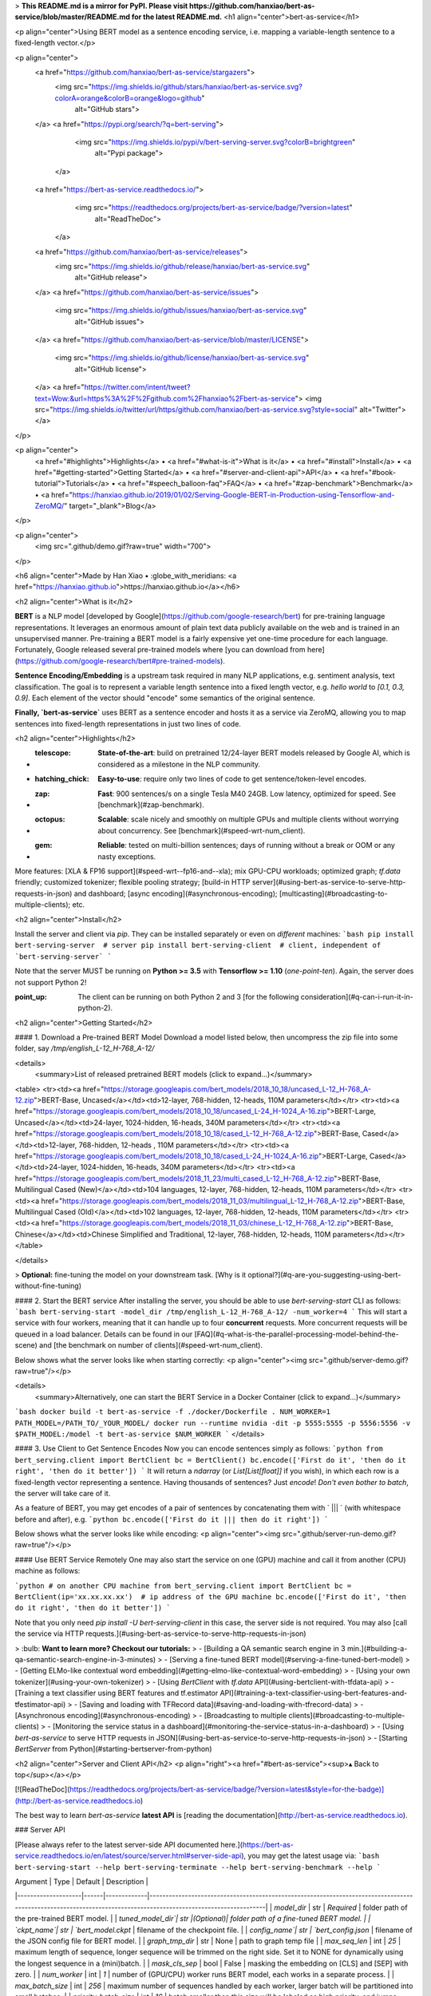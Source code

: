 > **This README.md is a mirror for PyPI. Please visit https://github.com/hanxiao/bert-as-service/blob/master/README.md for the latest README.md.**
<h1 align="center">bert-as-service</h1>

<p align="center">Using BERT model as a sentence encoding service, i.e. mapping a variable-length sentence to a fixed-length vector.</p>

<p align="center">
  <a href="https://github.com/hanxiao/bert-as-service/stargazers">
    <img src="https://img.shields.io/github/stars/hanxiao/bert-as-service.svg?colorA=orange&colorB=orange&logo=github"
         alt="GitHub stars">
  </a>
  <a href="https://pypi.org/search/?q=bert-serving">
      <img src="https://img.shields.io/pypi/v/bert-serving-server.svg?colorB=brightgreen"
           alt="Pypi package">
    </a>
  <a href="https://bert-as-service.readthedocs.io/">
      <img src="https://readthedocs.org/projects/bert-as-service/badge/?version=latest"
           alt="ReadTheDoc">
    </a>
  <a href="https://github.com/hanxiao/bert-as-service/releases">
      <img src="https://img.shields.io/github/release/hanxiao/bert-as-service.svg"
           alt="GitHub release">
  </a>
  <a href="https://github.com/hanxiao/bert-as-service/issues">
        <img src="https://img.shields.io/github/issues/hanxiao/bert-as-service.svg"
             alt="GitHub issues">
  </a>
  <a href="https://github.com/hanxiao/bert-as-service/blob/master/LICENSE">
        <img src="https://img.shields.io/github/license/hanxiao/bert-as-service.svg"
             alt="GitHub license">
  </a>
  <a href="https://twitter.com/intent/tweet?text=Wow:&url=https%3A%2F%2Fgithub.com%2Fhanxiao%2Fbert-as-service">
  <img src="https://img.shields.io/twitter/url/https/github.com/hanxiao/bert-as-service.svg?style=social" alt="Twitter">
  </a>      
</p>

<p align="center">
  <a href="#highlights">Highlights</a> •
  <a href="#what-is-it">What is it</a> •
  <a href="#install">Install</a> •
  <a href="#getting-started">Getting Started</a> •
  <a href="#server-and-client-api">API</a> •
  <a href="#book-tutorial">Tutorials</a> •
  <a href="#speech_balloon-faq">FAQ</a> •
  <a href="#zap-benchmark">Benchmark</a> •
  <a href="https://hanxiao.github.io/2019/01/02/Serving-Google-BERT-in-Production-using-Tensorflow-and-ZeroMQ/" target="_blank">Blog</a>

</p>

<p align="center">
    <img src=".github/demo.gif?raw=true" width="700">
</p>

<h6 align="center">Made by Han Xiao • :globe_with_meridians: <a href="https://hanxiao.github.io">https://hanxiao.github.io</a></h6>


<h2 align="center">What is it</h2>

**BERT** is a NLP model [developed by Google](https://github.com/google-research/bert) for pre-training language representations. It leverages an enormous amount of plain text data publicly available on the web and is trained in an unsupervised manner. Pre-training a BERT model is a fairly expensive yet one-time procedure for each language. Fortunately, Google released several pre-trained models where [you can download from here](https://github.com/google-research/bert#pre-trained-models).


**Sentence Encoding/Embedding** is a upstream task required in many NLP applications, e.g. sentiment analysis, text classification. The goal is to represent a variable length sentence into a fixed length vector, e.g. `hello world` to `[0.1, 0.3, 0.9]`. Each element of the vector should "encode" some semantics of the original sentence.

**Finally, `bert-as-service`** uses BERT as a sentence encoder and hosts it as a service via ZeroMQ, allowing you to map sentences into fixed-length representations in just two lines of code. 

<h2 align="center">Highlights</h2>

- :telescope: **State-of-the-art**: build on pretrained 12/24-layer BERT models released by Google AI, which is considered as a milestone in the NLP community.
- :hatching_chick: **Easy-to-use**: require only two lines of code to get sentence/token-level encodes.
- :zap: **Fast**: 900 sentences/s on a single Tesla M40 24GB. Low latency, optimized for speed. See [benchmark](#zap-benchmark).
- :octopus: **Scalable**: scale nicely and smoothly on multiple GPUs and multiple clients without worrying about concurrency. See [benchmark](#speed-wrt-num_client).
- :gem: **Reliable**: tested on multi-billion sentences; days of running without a break or OOM or any nasty exceptions.

More features: [XLA & FP16 support](#speed-wrt--fp16-and--xla); mix GPU-CPU workloads; optimized graph; `tf.data` friendly; customized tokenizer; flexible pooling strategy; [build-in HTTP server](#using-bert-as-service-to-serve-http-requests-in-json) and dashboard; [async encoding](#asynchronous-encoding); [multicasting](#broadcasting-to-multiple-clients); etc.


<h2 align="center">Install</h2>

Install the server and client via `pip`. They can be installed separately or even on *different* machines:
```bash
pip install bert-serving-server  # server
pip install bert-serving-client  # client, independent of `bert-serving-server`
```

Note that the server MUST be running on **Python >= 3.5** with **Tensorflow >= 1.10** (*one-point-ten*). Again, the server does not support Python 2!

:point_up: The client can be running on both Python 2 and 3 [for the following consideration](#q-can-i-run-it-in-python-2).

<h2 align="center">Getting Started</h2>

#### 1. Download a Pre-trained BERT Model
Download a model listed below, then uncompress the zip file into some folder, say `/tmp/english_L-12_H-768_A-12/`

<details>
 <summary>List of released pretrained BERT models (click to expand...)</summary>


<table>
<tr><td><a href="https://storage.googleapis.com/bert_models/2018_10_18/uncased_L-12_H-768_A-12.zip">BERT-Base, Uncased</a></td><td>12-layer, 768-hidden, 12-heads, 110M parameters</td></tr>
<tr><td><a href="https://storage.googleapis.com/bert_models/2018_10_18/uncased_L-24_H-1024_A-16.zip">BERT-Large, Uncased</a></td><td>24-layer, 1024-hidden, 16-heads, 340M parameters</td></tr>
<tr><td><a href="https://storage.googleapis.com/bert_models/2018_10_18/cased_L-12_H-768_A-12.zip">BERT-Base, Cased</a></td><td>12-layer, 768-hidden, 12-heads , 110M parameters</td></tr>
<tr><td><a href="https://storage.googleapis.com/bert_models/2018_10_18/cased_L-24_H-1024_A-16.zip">BERT-Large, Cased</a></td><td>24-layer, 1024-hidden, 16-heads, 340M parameters</td></tr>
<tr><td><a href="https://storage.googleapis.com/bert_models/2018_11_23/multi_cased_L-12_H-768_A-12.zip">BERT-Base, Multilingual Cased (New)</a></td><td>104 languages, 12-layer, 768-hidden, 12-heads, 110M parameters</td></tr>
<tr><td><a href="https://storage.googleapis.com/bert_models/2018_11_03/multilingual_L-12_H-768_A-12.zip">BERT-Base, Multilingual Cased (Old)</a></td><td>102 languages, 12-layer, 768-hidden, 12-heads, 110M parameters</td></tr>
<tr><td><a href="https://storage.googleapis.com/bert_models/2018_11_03/chinese_L-12_H-768_A-12.zip">BERT-Base, Chinese</a></td><td>Chinese Simplified and Traditional, 12-layer, 768-hidden, 12-heads, 110M parameters</td></tr>
</table>

</details>


> **Optional:** fine-tuning the model on your downstream task. [Why is it optional?](#q-are-you-suggesting-using-bert-without-fine-tuning)

#### 2. Start the BERT service
After installing the server, you should be able to use `bert-serving-start` CLI as follows:
```bash
bert-serving-start -model_dir /tmp/english_L-12_H-768_A-12/ -num_worker=4 
```
This will start a service with four workers, meaning that it can handle up to four **concurrent** requests. More concurrent requests will be queued in a load balancer. Details can be found in our [FAQ](#q-what-is-the-parallel-processing-model-behind-the-scene) and [the benchmark on number of clients](#speed-wrt-num_client).

Below shows what the server looks like when starting correctly:
<p align="center"><img src=".github/server-demo.gif?raw=true"/></p>

<details>
 <summary>Alternatively, one can start the BERT Service in a Docker Container (click to expand...)</summary>

```bash
docker build -t bert-as-service -f ./docker/Dockerfile .
NUM_WORKER=1
PATH_MODEL=/PATH_TO/_YOUR_MODEL/
docker run --runtime nvidia -dit -p 5555:5555 -p 5556:5556 -v $PATH_MODEL:/model -t bert-as-service $NUM_WORKER
```
</details>


#### 3. Use Client to Get Sentence Encodes
Now you can encode sentences simply as follows:
```python
from bert_serving.client import BertClient
bc = BertClient()
bc.encode(['First do it', 'then do it right', 'then do it better'])
```
It will return a `ndarray` (or `List[List[float]]` if you wish), in which each row is a fixed-length vector representing a sentence. Having thousands of sentences? Just `encode`! *Don't even bother to batch*, the server will take care of it.

As a feature of BERT, you may get encodes of a pair of sentences by concatenating them with ` ||| ` (with whitespace before and after), e.g.
```python
bc.encode(['First do it ||| then do it right'])
```

Below shows what the server looks like while encoding:
<p align="center"><img src=".github/server-run-demo.gif?raw=true"/></p>

#### Use BERT Service Remotely
One may also start the service on one (GPU) machine and call it from another (CPU) machine as follows:

```python
# on another CPU machine
from bert_serving.client import BertClient
bc = BertClient(ip='xx.xx.xx.xx')  # ip address of the GPU machine
bc.encode(['First do it', 'then do it right', 'then do it better'])
```

Note that you only need `pip install -U bert-serving-client` in this case, the server side is not required. You may also [call the service via HTTP requests.](#using-bert-as-service-to-serve-http-requests-in-json)

> :bulb: **Want to learn more? Checkout our tutorials:**
> - [Building a QA semantic search engine in 3 min.](#building-a-qa-semantic-search-engine-in-3-minutes)
> - [Serving a fine-tuned BERT model](#serving-a-fine-tuned-bert-model)
> - [Getting ELMo-like contextual word embedding](#getting-elmo-like-contextual-word-embedding)
> - [Using your own tokenizer](#using-your-own-tokenizer)
> - [Using `BertClient` with `tf.data` API](#using-bertclient-with-tfdata-api)
> - [Training a text classifier using BERT features and tf.estimator API](#training-a-text-classifier-using-bert-features-and-tfestimator-api)
> - [Saving and loading with TFRecord data](#saving-and-loading-with-tfrecord-data)
> - [Asynchronous encoding](#asynchronous-encoding)
> - [Broadcasting to multiple clients](#broadcasting-to-multiple-clients)
> - [Monitoring the service status in a dashboard](#monitoring-the-service-status-in-a-dashboard)
> - [Using `bert-as-service` to serve HTTP requests in JSON](#using-bert-as-service-to-serve-http-requests-in-json)
> - [Starting `BertServer` from Python](#starting-bertserver-from-python)


<h2 align="center">Server and Client API</h2>
<p align="right"><a href="#bert-as-service"><sup>▴ Back to top</sup></a></p>

[![ReadTheDoc](https://readthedocs.org/projects/bert-as-service/badge/?version=latest&style=for-the-badge)](http://bert-as-service.readthedocs.io)

The best way to learn `bert-as-service` **latest API** is [reading the documentation](http://bert-as-service.readthedocs.io).

### Server API

[Please always refer to the latest server-side API documented here.](https://bert-as-service.readthedocs.io/en/latest/source/server.html#server-side-api), you may get the latest usage via:
```bash
bert-serving-start --help
bert-serving-terminate --help
bert-serving-benchmark --help
```

| Argument | Type | Default | Description |
|--------------------|------|-------------|----------------------------------------------------------------------------------------------------------------------------------------------------------------|
| `model_dir` | str | *Required* | folder path of the pre-trained BERT model. |
| `tuned_model_dir`| str |(Optional)| folder path of a fine-tuned BERT model. |
| `ckpt_name`| str | `bert_model.ckpt` | filename of the checkpoint file. |
| `config_name`| str | `bert_config.json` | filename of the JSON config file for BERT model. |
| `graph_tmp_dir` | str | None | path to graph temp file |  
| `max_seq_len` | int | `25` | maximum length of sequence, longer sequence will be trimmed on the right side. Set it to NONE for dynamically using the longest sequence in a (mini)batch. |
| `mask_cls_sep` | bool | False | masking the embedding on [CLS] and [SEP] with zero. |
| `num_worker` | int | `1` | number of (GPU/CPU) worker runs BERT model, each works in a separate process. |
| `max_batch_size` | int | `256` | maximum number of sequences handled by each worker, larger batch will be partitioned into small batches. |
| `priority_batch_size` | int | `16` | batch smaller than this size will be labeled as high priority, and jumps forward in the job queue to get result faster |
| `port` | int | `5555` | port for pushing data from client to server |
| `port_out` | int | `5556`| port for publishing results from server to client |
| `http_port` | int | None | server port for receiving HTTP requests |
| `cors` | str | `*` | setting "Access-Control-Allow-Origin" for HTTP requests |
| `pooling_strategy` | str | `REDUCE_MEAN` | the pooling strategy for generating encoding vectors, valid values are `NONE`, `REDUCE_MEAN`, `REDUCE_MAX`, `REDUCE_MEAN_MAX`, `CLS_TOKEN`, `FIRST_TOKEN`, `SEP_TOKEN`, `LAST_TOKEN`. Explanation of these strategies [can be found here](#q-what-are-the-available-pooling-strategies). To get encoding for each token in the sequence, please set this to `NONE`.|
| `pooling_layer` | list | `[-2]` | the encoding layer that pooling operates on, where `-1` means the last layer, `-2` means the second-to-last, `[-1, -2]` means concatenating the result of last two layers, etc.|
| `gpu_memory_fraction` | float | `0.5` | the fraction of the overall amount of memory that each GPU should be allocated per worker |
| `cpu` | bool | False | run on CPU instead of GPU |
| `xla` | bool | False | enable [XLA compiler](https://www.tensorflow.org/xla/jit) for graph optimization (*experimental!*) |
| `fp16` | bool | False | use float16 precision (experimental) |
| `device_map` | list | `[]` | specify the list of GPU device ids that will be used (id starts from 0)|
| `show_tokens_to_client` | bool | False | sending tokenization results to client | 

### Client API

[Please always refer to the latest client-side API documented here.](https://bert-as-service.readthedocs.io/en/latest/source/client.html#module-client) Client-side provides a Python class called `BertClient`, which accepts arguments as follows:

| Argument | Type | Default | Description |
|----------------------|------|-----------|-------------------------------------------------------------------------------|
| `ip` | str | `localhost` | IP address of the server |
| `port` | int | `5555` | port for pushing data from client to server, *must be consistent with the server side config* |
| `port_out` | int | `5556`| port for publishing results from server to client, *must be consistent with the server side config* |
| `output_fmt` | str | `ndarray` | the output format of the sentence encodes, either in numpy array or python List[List[float]] (`ndarray`/`list`) |
| `show_server_config` | bool | `False` | whether to show server configs when first connected |
| `check_version` | bool | `True` | whether to force client and server to have the same version |
| `identity` | str | `None` | a UUID that identifies the client, useful in multi-casting |
| `timeout` | int | `-1` | set the timeout (milliseconds) for receive operation on the client |

A `BertClient` implements the following methods and properties:

| Method |  Description |
|--------|------|
|`.encode()`|Encode a list of strings to a list of vectors|
|`.encode_async()`|Asynchronous encode batches from a generator|
|`.fetch()`|Fetch all encoded vectors from server and return them in a generator, use it with `.encode_async()` or `.encode(blocking=False)`. Sending order is NOT preserved.|
|`.fetch_all()`|Fetch all encoded vectors from server and return them in a list, use it with `.encode_async()` or `.encode(blocking=False)`. Sending order is preserved.|
|`.close()`|Gracefully close the connection between the client and the server|
|`.status`|Get the client status in JSON format|
|`.server_status`|Get the server status in JSON format|


<h2 align="center">:book: Tutorial</h2>
<p align="right"><a href="#bert-as-service"><sup>▴ Back to top</sup></a></p>

[![ReadTheDoc](https://readthedocs.org/projects/bert-as-service/badge/?version=latest&style=for-the-badge)](https://bert-as-service.readthedocs.io/en/latest/section/faq.html)

The full list of examples can be found in [`example/`](example). You can run each via `python example/example-k.py`. Most of examples require you to start a BertServer first, please follow [the instruction here](#2-start-the-bert-service). Note that although `BertClient` works universally on both Python 2.x and 3.x, examples are only tested on Python 3.6.

<details>
 <summary>Table of contents (click to expand...)</summary>

> - [Building a QA semantic search engine in 3 min.](#building-a-qa-semantic-search-engine-in-3-minutes)
> - [Serving a fine-tuned BERT model](#serving-a-fine-tuned-bert-model)
> - [Getting ELMo-like contextual word embedding](#getting-elmo-like-contextual-word-embedding)
> - [Using your own tokenizer](#using-your-own-tokenizer)
> - [Using `BertClient` with `tf.data` API](#using-bertclient-with-tfdata-api)
> - [Training a text classifier using BERT features and tf.estimator API](#training-a-text-classifier-using-bert-features-and-tfestimator-api)
> - [Saving and loading with TFRecord data](#saving-and-loading-with-tfrecord-data)
> - [Asynchronous encoding](#asynchronous-encoding)
> - [Broadcasting to multiple clients](#broadcasting-to-multiple-clients)
> - [Monitoring the service status in a dashboard](#monitoring-the-service-status-in-a-dashboard)
> - [Using `bert-as-service` to serve HTTP requests in JSON](#using-bert-as-service-to-serve-http-requests-in-json)
> - [Starting `BertServer` from Python](#starting-bertserver-from-python)

</details>

### Building a QA semantic search engine in 3 minutes

> The complete example can [be found example8.py](example/example8.py).

As the first example, we will implement a simple QA search engine using `bert-as-service` in just three minutes. No kidding! The goal is to find similar questions to user's input and return the corresponding answer. To start, we need a list of question-answer pairs. Fortunately, this README file already contains [a list of FAQ](#speech_balloon-faq), so I will just use that to make this example perfectly self-contained. Let's first load all questions and show some statistics.

```python
prefix_q = '##### **Q:** '
with open('README.md') as fp:
    questions = [v.replace(prefix_q, '').strip() for v in fp if v.strip() and v.startswith(prefix_q)]
    print('%d questions loaded, avg. len of %d' % (len(questions), np.mean([len(d.split()) for d in questions])))
```

This gives `33 questions loaded, avg. len of 9`. So looks like we have enough questions. Now start a BertServer with `uncased_L-12_H-768_A-12` pretrained BERT model:
```bash
bert-serving-start -num_worker=1 -model_dir=/data/cips/data/lab/data/model/uncased_L-12_H-768_A-12
```

Next, we need to encode our questions into vectors:
```python
bc = BertClient(port=4000, port_out=4001)
doc_vecs = bc.encode(questions)
```

Finally, we are ready to receive new query and perform a simple "fuzzy" search against the existing questions. To do that, every time a new query is coming, we encode it as a vector and compute its dot product with `doc_vecs`; sort the result descendingly; and return the top-k similar questions as follows: 
```python
while True:
    query = input('your question: ')
    query_vec = bc.encode([query])[0]
    # compute normalized dot product as score
    score = np.sum(query_vec * doc_vecs, axis=1) / np.linalg.norm(doc_vecs, axis=1)
    topk_idx = np.argsort(score)[::-1][:topk]
    for idx in topk_idx:
        print('> %s\t%s' % (score[idx], questions[idx]))
```

That's it! Now run the code and type your query, see how this search engine handles fuzzy match:
<p align="center"><img src=".github/qasearch-demo.gif?raw=true"/></p>

### Serving a fine-tuned BERT model

Pretrained BERT models often show quite "okayish" performance on many tasks. However, to release the true power of BERT a fine-tuning on the downstream task (or on domain-specific data) is necessary. In this example, I will show you how to serve a fine-tuned BERT model.

We follow the instruction in ["Sentence (and sentence-pair) classification tasks"](https://github.com/google-research/bert#sentence-and-sentence-pair-classification-tasks) and use `run_classifier.py` to fine tune `uncased_L-12_H-768_A-12` model on MRPC task. The fine-tuned model is stored at `/tmp/mrpc_output/`, which can be changed by specifying `--output_dir` of `run_classifier.py`.

If you look into `/tmp/mrpc_output/`, it contains something like:
```bash
checkpoint                                        128
eval                                              4.0K
eval_results.txt                                  86
eval.tf_record                                    219K
events.out.tfevents.1545202214.TENCENT64.site     6.1M
events.out.tfevents.1545203242.TENCENT64.site     14M
graph.pbtxt                                       9.0M
model.ckpt-0.data-00000-of-00001                  1.3G
model.ckpt-0.index                                23K
model.ckpt-0.meta                                 3.9M
model.ckpt-343.data-00000-of-00001                1.3G
model.ckpt-343.index                              23K
model.ckpt-343.meta                               3.9M
train.tf_record                                   2.0M
```

Don't be afraid of those mysterious files, as the only important one to us is `model.ckpt-343.data-00000-of-00001` (looks like my training stops at the 343 step. One may get `model.ckpt-123.data-00000-of-00001` or `model.ckpt-9876.data-00000-of-00001` depending on the total training steps). Now we have collected all three pieces of information that are needed for serving this fine-tuned model:
- The pretrained model is downloaded to `/path/to/bert/uncased_L-12_H-768_A-12`
- Our fine-tuned model is stored at `/tmp/mrpc_output/`;
- Our fine-tuned model checkpoint is named as `model.ckpt-343` something something.

Now start a BertServer by putting three pieces together:

```bash
bert-serving-start -model_dir=/pretrained/uncased_L-12_H-768_A-12 -tuned_model_dir=/tmp/mrpc_output/ -ckpt_name=model.ckpt-343
```

After the server started, you should find this line in the log:
```text
I:GRAPHOPT:[gra:opt: 50]:checkpoint (override by fine-tuned model): /tmp/mrpc_output/model.ckpt-343
```
Which means the BERT parameters is overrode and successfully loaded from our fine-tuned `/tmp/mrpc_output/model.ckpt-343`. Done!

In short, find your fine-tuned model path and checkpoint name, then feed them to `-tuned_model_dir` and `-ckpt_name`, respectively.

### Getting ELMo-like contextual word embedding

Start the server with `pooling_strategy` set to NONE.
```bash
bert-serving-start -pooling_strategy NONE -model_dir /tmp/english_L-12_H-768_A-12/
```

To get the word embedding corresponds to every token, you can simply use slice index as follows:
```python
# max_seq_len = 25
# pooling_strategy = NONE

bc = BertClient()
vec = bc.encode(['hey you', 'whats up?'])

vec  # [2, 25, 768]
vec[0]  # [1, 25, 768], sentence embeddings for `hey you`
vec[0][0]  # [1, 1, 768], word embedding for `[CLS]`
vec[0][1]  # [1, 1, 768], word embedding for `hey`
vec[0][2]  # [1, 1, 768], word embedding for `you`
vec[0][3]  # [1, 1, 768], word embedding for `[SEP]`
vec[0][4]  # [1, 1, 768], word embedding for padding symbol
vec[0][25]  # error, out of index!
```

Note that no matter how long your original sequence is, the service will always return a `[max_seq_len, 768]` matrix for every sequence. When using slice index to get the word embedding, beware of the special tokens padded to the sequence, i.e. `[CLS]`, `[SEP]`, `0_PAD`. 

### Using your own tokenizer

Often you want to use your own tokenizer to segment sentences instead of the default one from BERT. Simply call `encode(is_tokenized=True)` on the client slide as follows:

```python
texts = ['hello world!', 'good day']

# a naive whitespace tokenizer
texts2 = [s.split() for s in texts]

vecs = bc.encode(texts2, is_tokenized=True)
```
This gives `[2, 25, 768]` tensor where the first `[1, 25, 768]` corresponds to the token-level encoding of "hello world!". If you look into its values, you will find that only the first four elements, i.e. `[1, 0:3, 768]` have values, all the others are zeros. This is due to the fact that BERT considers "hello world!" as four tokens: `[CLS]` `hello` `world!` `[SEP]`, the rest are padding symbols and are masked out before output.

Note that there is no need to start a separate server for handling tokenized/untokenized sentences. The server can tell and handle both cases automatically.

Sometimes you want to know explicitly the tokenization performed on the server side to have better understanding of the embedding result. One such case is asking word embedding from the server (with `-pooling_strategy NONE`), one wants to tell which word is tokenized and which is unrecognized. You can get such information with the following steps:

 1. enabling `-show_tokens_to_client` on the server side;
 2. calling the server via `encode(..., show_tokens=True)`.

For example, a basic usage like

```python
bc.encode(['hello world!', 'thisis it'], show_tokens=True)
```
returns a tuple, where the first element is the embedding and the second is the tokenization result from the server:

```text
(array([[[ 0.        , -0.        ,  0.        , ...,  0.        , -0.        , -0.        ],
        [ 1.1100919 , -0.20474958,  0.9895898 , ...,  0.3873255  , -1.4093989 , -0.47620595],
        ..., -0.        , -0.        ]],

       [[ 0.        , -0.        ,  0.        , ...,  0.        , 0.        ,  0.        ],
        [ 0.6293478 , -0.4088499 ,  0.6022662 , ...,  0.41740108, 1.214456  ,  1.2532915 ],
        ..., 0.        ,  0.        ]]], dtype=float32),

          [['[CLS]', 'hello', 'world', '!', '[SEP]'], ['[CLS]', 'this', '##is', 'it', '[SEP]']])
```

When using your own tokenization, you may still want to check if the server respects your tokens. For example,  
```python
bc.encode([['hello', 'world!'], ['thisis', 'it']], show_tokens=True, is_tokenized=True)
```
returns:

```text
(array([[[ 0.        , -0.        ,  0.        , ...,  0.       ,  -0.        ,  0.        ],
        [ 1.1111546 , -0.56572634,  0.37183186, ...,  0.02397121,  -0.5445367 ,  1.1009651 ],
        ..., -0.        ,  0.        ]],

       [[ 0.        ,  0.        ,  0.        , ...,  0.        ,  -0.        ,  0.        ],
        [ 0.39262453,  0.3782491 ,  0.27096173, ...,  0.7122045 ,  -0.9874849 ,  0.9318679 ],
        ..., -0.        ,  0.        ]]], dtype=float32),

         [['[CLS]', 'hello', '[UNK]', '[SEP]'], ['[CLS]', '[UNK]', 'it', '[SEP]']])
```

One can observe that `world!` and `thisis` are not recognized on the server, hence they are set to `[UNK]`.

Finally, beware that the pretrained BERT Chinese from Google is character-based, i.e. its vocabulary is made of single Chinese characters. Therefore it makes no sense if you use word-level segmentation algorithm to pre-process the data and feed to such model.

Extremely curious readers may notice that the first row in the above example is all-zero even though the tokenization result includes `[CLS]` (well done, detective!). The reason is that the tokenization result will **always** includes `[CLS]` and `[UNK]` regardless the setting of `-mask_cls_sep`. This could be useful when you want to align the tokens afterwards. Remember, `-mask_cls_sep` only masks `[CLS]` and `[SEP]` out of the computation. It doesn't affect the tokenization algorithm.


### Using `BertClient` with `tf.data` API

> The complete example can [be found example4.py](example/example4.py). There is also [an example in Keras](https://github.com/hanxiao/bert-as-service/issues/29#issuecomment-442362241). 

The [`tf.data`](https://www.tensorflow.org/guide/datasets) API enables you to build complex input pipelines from simple, reusable pieces. One can also use `BertClient` to encode sentences on-the-fly and use the vectors in a downstream model. Here is an example:

```python
batch_size = 256
num_parallel_calls = 4
num_clients = num_parallel_calls * 2  # should be at least greater than `num_parallel_calls`

# start a pool of clients
bc_clients = [BertClient(show_server_config=False) for _ in range(num_clients)]


def get_encodes(x):
    # x is `batch_size` of lines, each of which is a json object
    samples = [json.loads(l) for l in x]
    text = [s['raw_text'] for s in samples]  # List[List[str]]
    labels = [s['label'] for s in samples]  # List[str]
    # get a client from available clients
    bc_client = bc_clients.pop()
    features = bc_client.encode(text)
    # after use, put it back
    bc_clients.append(bc_client)
    return features, labels


ds = (tf.data.TextLineDataset(train_fp).batch(batch_size)
        .map(lambda x: tf.py_func(get_encodes, [x], [tf.float32, tf.string]),  num_parallel_calls=num_parallel_calls)
        .map(lambda x, y: {'feature': x, 'label': y})
        .make_one_shot_iterator().get_next())
```

The trick here is to start a pool of `BertClient` and reuse them one by one. In this way, we can fully harness the power of `num_parallel_calls` of `Dataset.map()` API.  


### Training a text classifier using BERT features and `tf.estimator` API

> The complete example can [be found example5.py](example/example5.py).

Following the last example, we can easily extend it to a full classifier using `tf.estimator` API. One only need minor change on the input function as follows:

```python
estimator = DNNClassifier(
    hidden_units=[512],
    feature_columns=[tf.feature_column.numeric_column('feature', shape=(768,))],
    n_classes=len(laws),
    config=run_config,
    label_vocabulary=laws_str,
    dropout=0.1)

input_fn = lambda fp: (tf.data.TextLineDataset(fp)
                       .apply(tf.contrib.data.shuffle_and_repeat(buffer_size=10000))
                       .batch(batch_size)
                       .map(lambda x: tf.py_func(get_encodes, [x], [tf.float32, tf.string]), num_parallel_calls=num_parallel_calls)
                       .map(lambda x, y: ({'feature': x}, y))
                       .prefetch(20))

train_spec = TrainSpec(input_fn=lambda: input_fn(train_fp))
eval_spec = EvalSpec(input_fn=lambda: input_fn(eval_fp), throttle_secs=0)
train_and_evaluate(estimator, train_spec, eval_spec)
```

The complete example can [be found example5.py](example/example5.py), in which a simple MLP is built on BERT features for predicting the relevant articles according to the fact description in the law documents. The problem is a part of the [Chinese AI and Law Challenge Competition](https://github.com/thunlp/CAIL/blob/master/README_en.md).


### Saving and loading with TFRecord data

> The complete example can [be found example6.py](example/example6.py). 

The TFRecord file format is a simple record-oriented binary format that many TensorFlow applications use for training data. You can also pre-encode all your sequences and store their encodings to a TFRecord file, then later load it to build a `tf.Dataset`. For example, to write encoding into a TFRecord file:

```python
bc = BertClient()
list_vec = bc.encode(lst_str)
list_label = [0 for _ in lst_str]  # a dummy list of all-zero labels

# write to tfrecord
with tf.python_io.TFRecordWriter('tmp.tfrecord') as writer:
    def create_float_feature(values):
        return tf.train.Feature(float_list=tf.train.FloatList(value=values))

    def create_int_feature(values):
        return tf.train.Feature(int64_list=tf.train.Int64List(value=list(values)))

    for (vec, label) in zip(list_vec, list_label):
        features = {'features': create_float_feature(vec), 'labels': create_int_feature([label])}
        tf_example = tf.train.Example(features=tf.train.Features(feature=features))
        writer.write(tf_example.SerializeToString())
```

Now we can load from it and build a `tf.Dataset`:
```python
def _decode_record(record):
    """Decodes a record to a TensorFlow example."""
    return tf.parse_single_example(record, {
        'features': tf.FixedLenFeature([768], tf.float32),
        'labels': tf.FixedLenFeature([], tf.int64),
    })

ds = (tf.data.TFRecordDataset('tmp.tfrecord').repeat().shuffle(buffer_size=100).apply(
    tf.contrib.data.map_and_batch(lambda record: _decode_record(record), batch_size=64))
      .make_one_shot_iterator().get_next())
```

To save word/token-level embedding to TFRecord, one needs to first flatten `[max_seq_len, num_hidden]` tensor into an 1D array as follows:
```python
def create_float_feature(values):
    return tf.train.Feature(float_list=tf.train.FloatList(value=values.reshape(-1)))
```
And later reconstruct the shape when loading it:
```python
name_to_features = {
    "feature": tf.FixedLenFeature([max_seq_length * num_hidden], tf.float32),
    "label_ids": tf.FixedLenFeature([], tf.int64),
}

def _decode_record(record, name_to_features):
    """Decodes a record to a TensorFlow example."""
    example = tf.parse_single_example(record, name_to_features)
    example['feature'] = tf.reshape(example['feature'], [max_seq_length, -1])
    return example
```
Be careful, this will generate a huge TFRecord file.

### Asynchronous encoding

> The complete example can [be found example2.py](example/example2.py).

`BertClient.encode()` offers a nice synchronous way to get sentence encodes. However,   sometimes we want to do it in an asynchronous manner by feeding all textual data to the server first, fetching the encoded results later. This can be easily done by:
```python
# an endless data stream, generating data in an extremely fast speed
def text_gen():
    while True:
        yield lst_str  # yield a batch of text lines

bc = BertClient()

# get encoded vectors
for j in bc.encode_async(text_gen(), max_num_batch=10):
    print('received %d x %d' % (j.shape[0], j.shape[1]))
```

### Broadcasting to multiple clients

> The complete example can [be found in example3.py](example/example3.py).

The encoded result is routed to the client according to its identity. If you have multiple clients with same identity, then they all receive the results! You can use this *multicast* feature to do some cool things, e.g. training multiple different models (some using `scikit-learn` some using `tensorflow`) in multiple separated processes while only call `BertServer` once. In the example below, `bc` and its two clones will all receive encoded vector.

```python
# clone a client by reusing the identity 
def client_clone(id, idx):
    bc = BertClient(identity=id)
    for j in bc.listen():
        print('clone-client-%d: received %d x %d' % (idx, j.shape[0], j.shape[1]))

bc = BertClient()
# start two cloned clients sharing the same identity as bc
for j in range(2):
    threading.Thread(target=client_clone, args=(bc.identity, j)).start()

for _ in range(3):
    bc.encode(lst_str)
```

### Monitoring the service status in a dashboard

> The complete example can [be found in plugin/dashboard/](plugin/dashboard).

As a part of the infrastructure, one may also want to monitor the service status and show it in a dashboard. To do that, we can use:
```python
bc = BertClient(ip='server_ip')

json.dumps(bc.server_status, ensure_ascii=False)
```

This gives the current status of the server including number of requests, number of clients etc. in JSON format. The only thing remained is to start a HTTP server for returning this JSON to the frontend that renders it.

Alternatively, one may simply expose an HTTP port when starting a server via:

```bash
bert-serving-start -http_port 8001 -model_dir ...
```

This will allow one to use javascript or `curl` to fetch the server status at port 8001.

`plugin/dashboard/index.html` shows a simple dashboard based on Bootstrap and Vue.js.

<p align="center"><img src=".github/dashboard.png?raw=true"/></p>

### Using `bert-as-service` to serve HTTP requests in JSON

Besides calling `bert-as-service` from Python, one can also call it via HTTP request in JSON. It is quite useful especially when low transport layer is prohibited. Behind the scene, `bert-as-service` spawns a Flask server in a separate process and then reuse a `BertClient` instance as a proxy to communicate with the ventilator.

To enable the build-in HTTP server, we need to first (re)install the server with some extra Python dependencies:
```bash
pip install -U bert-serving-server[http]
```

Then simply start the server with:
```bash
bert-serving-start -model_dir=/YOUR_MODEL -http_port 8125
```

Done! Your server is now listening HTTP and TCP requests at port `8125` simultaneously!

To send a HTTP request, first prepare the payload in JSON as following:
```json
{
    "id": 123,
    "texts": ["hello world", "good day!"],
    "is_tokenized": false
}
```
, where `id` is a unique identifier helping you to synchronize the results; `is_tokenized` follows the meaning in [`BertClient` API](https://bert-as-service.readthedocs.io/en/latest/source/client.html#client.BertClient.encode_async) and `false` by default.

Then simply call the server at `/encode` via HTTP POST request. You can use javascript or whatever, here is an example using `curl`:
```bash
curl -X POST http://xx.xx.xx.xx:8125/encode \
  -H 'content-type: application/json' \
  -d '{"id": 123,"texts": ["hello world"], "is_tokenized": false}'
```
, which returns a JSON:
```json
{
    "id": 123,
    "results": [[768 float-list], [768 float-list]],
    "status": 200
}
```

To get the server's status and client's status, you can send GET requests at `/status/server` and `/status/client`, respectively.

Finally, one may also config CORS to restrict the public access of the server by specifying `-cors` when starting `bert-serving-start`. By default `-cors=*`, meaning the server is public accessible.


### Starting `BertServer` from Python

Besides shell, one can also start a `BertServer` from python. Simply do
```python
from bert_serving.server.helper import get_args_parser
from bert_serving.server import BertServer
args = get_args_parser().parse_args(['-model_dir', 'YOUR_MODEL_PATH_HERE',
                                     '-port', '5555',
                                     '-port_out', '5556',
                                     '-max_seq_len', 'NONE',
                                     '-mask_cls_sep',
                                     '-cpu'])
server = BertServer(args)
server.start()
``` 

Note that it's basically mirroring the arg-parsing behavior in CLI, so everything in that `.parse_args([])` list should be string, e.g. `['-port', '5555']` not `['-port', 5555]`.

To shutdown the server, you may call the static method in `BertServer` class via:
```python
BertServer.shutdown(port=5555)
```

Or via shell CLI:
```bash
bert-serving-terminate -port 5555
```

This will terminate the server running on localhost at port 5555. You may also use it to terminate a remote server, see `bert-serving-terminate --help` for details.


<h2 align="center">:speech_balloon: FAQ</h2>
<p align="right"><a href="#bert-as-service"><sup>▴ Back to top</sup></a></p>

[![ReadTheDoc](https://readthedocs.org/projects/bert-as-service/badge/?version=latest&style=for-the-badge)](https://bert-as-service.readthedocs.io/en/latest/section/faq.html)

##### **Q:** Do you have a paper or other written explanation to introduce your model's details?

The design philosophy and technical details can be found [in my blog post](https://hanxiao.github.io/2019/01/02/Serving-Google-BERT-in-Production-using-Tensorflow-and-ZeroMQ/).

##### **Q:** Where is the BERT code come from?

**A:** [BERT code of this repo](server/bert_serving/server/bert/) is forked from the [original BERT repo](https://github.com/google-research/bert) with necessary modification, [especially in extract_features.py](server/bert_serving/server/bert/extract_features.py).

##### **Q:** How large is a sentence vector?
In general, each sentence is translated to a 768-dimensional vector. Depending on the pretrained BERT you are using, `pooling_strategy` and `pooling_layer` the dimensions of the output vector could be different. 

##### **Q:** How do you get the fixed representation? Did you do pooling or something?

**A:** Yes, pooling is required to get a fixed representation of a sentence. In the default strategy `REDUCE_MEAN`, I take the second-to-last hidden layer of all of the tokens in the sentence and do average pooling.

##### **Q:** Are you suggesting using BERT without fine-tuning?

**A:** Yes and no. On the one hand, Google pretrained BERT on Wikipedia data, thus should encode enough prior knowledge of the language into the model. Having such feature is not a bad idea. On the other hand, these prior knowledge is not specific to any particular domain. It should be totally reasonable if the performance is not ideal if you are using it on, for example, classifying legal cases. Nonetheless, you can always first fine-tune your own BERT on the downstream task and then use `bert-as-service` to extract the feature vectors efficiently. Keep in mind that `bert-as-service` is just a feature extraction service based on BERT. Nothing stops you from using a fine-tuned BERT.

##### **Q:** Can I get a concatenation of several layers instead of a single layer ?

**A:** Sure! Just use a list of the layer you want to concatenate when calling the server. Example:

```bash
bert_serving_start -pooling_layer -4 -3 -2 -1 -model_dir /tmp/english_L-12_H-768_A-12/
```

##### **Q:** What are the available pooling strategies?

**A:** Here is a table summarizes all pooling strategies I implemented. Choose your favorite one by specifying `bert_serving_start -pooling_strategy`.

|Strategy|Description|
|---|---|
| `NONE` | no pooling at all, useful when you want to use word embedding instead of sentence embedding. This will results in a `[max_seq_len, 768]` encode matrix for a sequence.|
| `REDUCE_MEAN` | take the average of the hidden state of encoding layer on the time axis |
| `REDUCE_MAX` | take the maximum of the hidden state of encoding layer on the time axis |
| `REDUCE_MEAN_MAX` | do `REDUCE_MEAN` and `REDUCE_MAX` separately and then concat them together on the last axis, resulting in 1536-dim sentence encodes |
| `CLS_TOKEN` or `FIRST_TOKEN` | get the hidden state corresponding to `[CLS]`, i.e. the first token |
| `SEP_TOKEN` or `LAST_TOKEN` | get the hidden state corresponding to `[SEP]`, i.e. the last token |

##### **Q:** Why not use the hidden state of the first token as default strategy, i.e. the `[CLS]`?

**A:** Because a pre-trained model is not fine-tuned on any downstream tasks yet. In this case, the hidden state of `[CLS]` is not a good sentence representation. If later you fine-tune the model, you may use `[CLS]` as well.

##### **Q:** BERT has 12/24 layers, so which layer are you talking about?

**A:** By default this service works on the second last layer, i.e. `pooling_layer=-2`. You can change it by setting `pooling_layer` to other negative values, e.g. -1 corresponds to the last layer.

##### **Q:** Why not the last hidden layer? Why second-to-last?

**A:** The last layer is too closed to the target functions (i.e. masked language model and next sentence prediction) during pre-training, therefore may be biased to those targets. If you question about this argument and want to use the last hidden layer anyway, please feel free to set `pooling_layer=-1`.

##### **Q:** So which layer and which pooling strategy is the best?

**A:** It depends. Keep in mind that different BERT layers capture different information. To see that more clearly, here is a visualization on [UCI-News Aggregator Dataset](https://www.kaggle.com/uciml/news-aggregator-dataset), where I randomly sample 20K news titles; get sentence encodes from different layers and with different pooling strategies, finally reduce it to 2D via PCA (one can of course do t-SNE as well, but that's not my point). There are only four classes of the data, illustrated in red, blue, yellow and green. To reproduce the result, please run [example7.py](example/example7.py).

<p align="center"><img src=".github/pool_mean.png?raw=true"></p>

<p align="center"><img src=".github/pool_max.png?raw=true"></p>

Intuitively, `pooling_layer=-1` is close to the training output, so it may be biased to the training targets. If you don't fine tune the model, then this could lead to a bad representation. `pooling_layer=-12` is close to the word embedding, may preserve the very original word information (with no fancy self-attention etc.). On the other hand, you may achieve the very same performance by simply using a word-embedding only. That said, anything in-between [-1, -12] is then a trade-off. 

##### **Q:** Could I use other pooling techniques?

**A:** For sure. But if you introduce new `tf.variables` to the graph, then you need to train those variables before using the model. You may also want to check [some pooling techniques I mentioned in my blog post](https://hanxiao.github.io/2018/06/24/4-Encoding-Blocks-You-Need-to-Know-Besides-LSTM-RNN-in-Tensorflow/#pooling-block).

##### **Q:** Do I need to batch the data before `encode()`?

No, not at all. Just do `encode` and let the server handles the rest. If the batch is too large, the server will do batching automatically and it is more efficient than doing it by yourself. No matter how many sentences you have, 10K or 100K, as long as you can hold it in client's memory, just send it to the server. Please also read [the benchmark on the client batch size](https://github.com/hanxiao/bert-as-service#speed-wrt-client_batch_size).


##### **Q:** Can I start multiple clients and send requests to one server simultaneously?

**A:** Yes! That's the purpose of this repo. In fact you can start as many clients as you want. One server can handle all of them (given enough time).

##### **Q:** How many requests can one service handle concurrently?

**A:** The maximum number of concurrent requests is determined by `num_worker` in `bert_serving_start`. If you a sending more than `num_worker` requests concurrently, the new requests will be temporally stored in a queue until a free worker becomes available.

##### **Q:** So one request means one sentence?

**A:** No. One request means a list of sentences sent from a client. Think the size of a request as the batch size. A request may contain 256, 512 or 1024 sentences. The optimal size of a request is often determined empirically. One large request can certainly improve the GPU utilization, yet it also increases the overhead of transmission. You may run `python example/example1.py` for a simple benchmark.

##### **Q:** How about the speed? Is it fast enough for production?

**A:** It highly depends on the `max_seq_len` and the size of a request. On a single Tesla M40 24GB with `max_seq_len=40`, you should get about 470 samples per second using a 12-layer BERT. In general, I'd suggest smaller `max_seq_len` (25) and larger request size (512/1024).

##### **Q:** Did you benchmark the efficiency?

**A:** Yes. See [Benchmark](#zap-benchmark).

To reproduce the results, please run `bert-serving-benchmark`.

##### **Q:** What is backend based on?

**A:** [ZeroMQ](http://zeromq.org/).

##### **Q:** What is the parallel processing model behind the scene?

<img src=".github/bert-parallel-pipeline.png?raw=true" width="600">

##### **Q:** Why does the server need two ports?
One port is for pushing text data into the server, the other port is for publishing the encoded result to the client(s). In this way, we get rid of back-chatter, meaning that at every level recipients never talk back to senders. The overall message flow is strictly one-way, as depicted in the above figure. Killing back-chatter is essential to real scalability, allowing us to use `BertClient` in an asynchronous way. 

##### **Q:** Do I need Tensorflow on the client side?

**A:** No. Think of `BertClient` as a general feature extractor, whose output can be fed to *any* ML models, e.g. `scikit-learn`, `pytorch`, `tensorflow`. The only file that client need is [`client.py`](service/client.py). Copy this file to your project and import it, then you are ready to go.

##### **Q:** Can I use multilingual BERT model provided by Google?

**A:** Yes.

##### **Q:** Can I use my own fine-tuned BERT model?

**A:** Yes. In fact, this is suggested. Make sure you have the following three items in `model_dir`:

- A TensorFlow checkpoint (`bert_model.ckpt`) containing the pre-trained weights (which is actually 3 files).
- A vocab file (`vocab.txt`) to map WordPiece to word id.
- A config file (`bert_config.json`) which specifies the hyperparameters of the model.

##### **Q:** Can I run it in python 2?

**A:** Server side no, client side yes. This is based on the consideration that python 2.x might still be a major piece in some tech stack. Migrating the whole downstream stack to python 3 for supporting `bert-as-service` can take quite some effort. On the other hand, setting up `BertServer` is just a one-time thing, which can be even [run in a docker container](#run-bert-service-on-nvidia-docker). To ease the integration, we support python 2 on the client side so that you can directly use `BertClient` as a part of your python 2 project, whereas the server side should always be hosted with python 3.

##### **Q:** Do I need to do segmentation for Chinese?

No, if you are using [the pretrained Chinese BERT released by Google](https://github.com/google-research/bert#pre-trained-models) you don't need word segmentation. As this Chinese BERT is character-based model. It won't recognize word/phrase even if you intentionally add space in-between. To see that more clearly, this is what the BERT model actually receives after tokenization:

```python
bc.encode(['hey you', 'whats up?', '你好么？', '我 还 可以'])
```

```
tokens: [CLS] hey you [SEP]
input_ids: 101 13153 8357 102 0 0 0 0 0 0 0 0 0 0 0 0 0 0 0 0 0 0 0 0 0
input_mask: 1 1 1 1 0 0 0 0 0 0 0 0 0 0 0 0 0 0 0 0 0 0 0 0 0

tokens: [CLS] what ##s up ? [SEP]
input_ids: 101 9100 8118 8644 136 102 0 0 0 0 0 0 0 0 0 0 0 0 0 0 0 0 0 0 0
input_mask: 1 1 1 1 1 1 0 0 0 0 0 0 0 0 0 0 0 0 0 0 0 0 0 0 0

tokens: [CLS] 你 好 么 ？ [SEP]
input_ids: 101 872 1962 720 8043 102 0 0 0 0 0 0 0 0 0 0 0 0 0 0 0 0 0 0 0
input_mask: 1 1 1 1 1 1 0 0 0 0 0 0 0 0 0 0 0 0 0 0 0 0 0 0 0

tokens: [CLS] 我 还 可 以 [SEP]
input_ids: 101 2769 6820 1377 809 102 0 0 0 0 0 0 0 0 0 0 0 0 0 0 0 0 0 0 0
input_mask: 1 1 1 1 1 1 0 0 0 0 0 0 0 0 0 0 0 0 0 0 0 0 0 0 0
```

That means the word embedding is actually the character embedding for Chinese-BERT.


##### **Q:** Why my (English) word is tokenized to `##something`?

Because your word is out-of-vocabulary (OOV). The tokenizer from Google uses a greedy longest-match-first algorithm to perform tokenization using the given vocabulary.

For example:
```python
input = "unaffable"
tokenizer_output = ["un", "##aff", "##able"]
```

##### **Q:** Can I use my own tokenizer?

Yes. If you already tokenize the sentence on your own, simply send use `encode` with `List[List[Str]]` as input and turn on `is_tokenized`, i.e. `bc.encode(texts, is_tokenized=True)`.


##### **Q:** I encounter `zmq.error.ZMQError: Operation cannot be accomplished in current state` when using `BertClient`, what should I do?

**A:** This is often due to the misuse of `BertClient` in multi-thread/process environment. Note that you can’t reuse one `BertClient` among multiple threads/processes, you have to make a separate instance for each thread/process. For example, the following won't work at all:

```python
# BAD example
bc = BertClient()

# in Proc1/Thread1 scope:
bc.encode(lst_str)

# in Proc2/Thread2 scope:
bc.encode(lst_str)
```

Instead, please do:

```python
# in Proc1/Thread1 scope:
bc1 = BertClient()
bc1.encode(lst_str)

# in Proc2/Thread2 scope:
bc2 = BertClient()
bc2.encode(lst_str)
```

##### **Q:** After running the server, I have several garbage `tmpXXXX` folders. How can I change this behavior ?

**A:** These folders are used by ZeroMQ to store sockets. You can choose a different location by setting the environment variable `ZEROMQ_SOCK_TMP_DIR` :
`export ZEROMQ_SOCK_TMP_DIR=/tmp/`

##### **Q:** The cosine similarity of two sentence vectors is unreasonably high (e.g. always > 0.8), what's wrong?

**A:** A decent representation for a downstream task doesn't mean that it will be meaningful in terms of cosine distance. Since cosine distance is a linear space where all dimensions are weighted equally. if you want to use cosine distance anyway, then please focus on the rank not the absolute value. Namely, do not use:
```
if cosine(A, B) > 0.9, then A and B are similar
```
Please consider the following instead:
```
if cosine(A, B) > cosine(A, C), then A is more similar to B than C.
```

The graph below illustrates the pairwise similarity of 3000 Chinese sentences randomly sampled from web (char. length < 25). We compute cosine similarity based on the sentence vectors and [Rouge-L](https://en.wikipedia.org/wiki/ROUGE_(metric)) based on the raw text. The diagonal (self-correlation) is removed for the sake of clarity. As one can see, there is some positive correlation between these two metrics.

<p align="center"><img src=".github/cosine-vs-rougel.png?raw=true"/></p>   


##### **Q:** I'm getting bad performance, what should I do?

**A:** This often suggests that the pretrained BERT could not generate a descent representation of your downstream task. Thus, you can fine-tune the model on the downstream task and then use `bert-as-service` to serve the fine-tuned BERT. Note that, `bert-as-service` is just a feature extraction service based on BERT. Nothing stops you from using a fine-tuned BERT.

##### **Q:** Can I run the server side on CPU-only machine?

**A:** Yes, please run `bert-serving-start -cpu -max_batch_size 16`. Note that, CPU does not scale as good as GPU on large batches, therefore the `max_batch_size` on the server side needs to be smaller, e.g. 16 or 32.

##### **Q:** How can I choose `num_worker`?

**A:** Generally, the number of workers should be less than or equal to the number of GPU/CPU you have. Otherwise, multiple workers will be allocated to one GPU/CPU, which may not scale well (and may cause out-of-memory on GPU).

##### **Q:** Can I specify which GPU to use?

**A:** Yes, you can specifying `-device_map` as follows:
```bash
bert-serving-start -device_map 0 1 4 -num_worker 4 -model_dir ...
```
This will start four workers and allocate them to GPU0, GPU1, GPU4 and again GPU0, respectively. In general, if `num_worker` > `device_map`, then devices will be reused and shared by the workers (may scale suboptimally or cause OOM); if `num_worker` < `device_map`, only `device_map[:num_worker]` will be used.

Note, `device_map` is ignored when running on CPU.

<h2 align="center">:zap: Benchmark</h2>
<p align="right"><a href="#bert-as-service"><sup>▴ Back to top</sup></a></p>

[![ReadTheDoc](https://readthedocs.org/projects/bert-as-service/badge/?version=latest&style=for-the-badge)](https://bert-as-service.readthedocs.io/en/latest/section/benchmark.html)

The primary goal of benchmarking is to test the scalability and the speed of this service, which is crucial for using it in a dev/prod environment. Benchmark was done on Tesla M40 24GB, experiments were repeated 10 times and the average value is reported.

To reproduce the results, please run
```bash
bert-serving-benchmark --help
```

Common arguments across all experiments are:

| Parameter         | Value |
|-------------------|-------|
| num_worker        | 1,2,4 |
| max_seq_len       | 40    |
| client_batch_size | 2048  |
| max_batch_size    | 256   |
| num_client        | 1     |

#### Speed wrt. `max_seq_len`

`max_seq_len` is a parameter on the server side, which controls the maximum length of a sequence that a BERT model can handle. Sequences larger than `max_seq_len` will be truncated on the left side. Thus, if your client want to send long sequences to the model, please make sure the server can handle them correctly.

Performance-wise, longer sequences means slower speed and  more chance of OOM, as the multi-head self-attention (the core unit of BERT) needs to do dot products and matrix multiplications between every two symbols in the sequence.

<img src=".github/max_seq_len.png?raw=true" width="600">

| `max_seq_len` | 1 GPU | 2 GPU | 4 GPU |
|---------------|-------|-------|-------|
| 20            | 903   | 1774  | 3254  |
| 40            | 473   | 919   | 1687  |
| 80            | 231   | 435   | 768   |
| 160           | 119   | 237   | 464   |
| 320           | 54    | 108   | 212   |

#### Speed wrt. `client_batch_size`

`client_batch_size` is the number of sequences from a client when invoking `encode()`. For performance reason, please consider encoding sequences in batch rather than encoding them one by one. 

For example, do:
```python
# prepare your sent in advance
bc = BertClient()
my_sentences = [s for s in my_corpus.iter()]
# doing encoding in one-shot
vec = bc.encode(my_sentences)
```

DON'T:
```python
bc = BertClient()
vec = []
for s in my_corpus.iter():
    vec.append(bc.encode(s))
```

It's even worse if you put `BertClient()` inside the loop. Don't do that.

<img src=".github/client_batch_size.png?raw=true" width="600">

| `client_batch_size` | 1 GPU | 2 GPU | 4 GPU |
|---------------------|-------|-------|-------|
| 1                   | 75    | 74    | 72    |
| 4                   | 206   | 205   | 201   |
| 8                   | 274   | 270   | 267   |
| 16                  | 332   | 329   | 330   |
| 64                  | 365   | 365   | 365   |
| 256                 | 382   | 383   | 383   |
| 512                 | 432   | 766   | 762   |
| 1024                | 459   | 862   | 1517  |
| 2048                | 473   | 917   | 1681  |
| 4096                | 481   | 943   | 1809  |



#### Speed wrt. `num_client`
`num_client` represents the number of concurrent clients connected to the server at the same time.

<img src=".github/num_clients.png?raw=true" width="600">

| `num_client` | 1 GPU | 2 GPU | 4 GPU |
|--------------|-------|-------|-------|
| 1            | 473   | 919   | 1759  |
| 2            | 261   | 512   | 1028  |
| 4            | 133   | 267   | 533   |
| 8            | 67    | 136   | 270   |
| 16           | 34    | 68    | 136   |
| 32           | 17    | 34    | 68    |

As one can observe, 1 clients 1 GPU = 381 seqs/s, 2 clients 2 GPU 402 seqs/s, 4 clients 4 GPU 413 seqs/s. This shows the efficiency of our parallel pipeline and job scheduling, as the service can leverage the GPU time  more exhaustively as concurrent requests increase.


#### Speed wrt. `max_batch_size`

`max_batch_size` is a parameter on the server side, which controls the maximum number of samples per batch per worker. If a incoming batch from client is larger than `max_batch_size`, the server will split it into small batches so that each of them is less or equal than `max_batch_size` before sending it to workers.

<img src=".github/max_batch_size.png?raw=true" width="600">

| `max_batch_size` | 1 GPU | 2 GPU | 4 GPU |
|------------------|-------|-------|-------|
| 32               | 450   | 887   | 1726  |
| 64               | 459   | 897   | 1759  |
| 128              | 473   | 931   | 1816  |
| 256              | 473   | 919   | 1688  |
| 512              | 464   | 866   | 1483  |


#### Speed wrt. `pooling_layer`

`pooling_layer` determines the encoding layer that pooling operates on. For example, in a 12-layer BERT model, `-1` represents the layer closed to the output, `-12` represents the layer closed to the embedding layer. As one can observe below, the depth of the pooling layer affects the speed.

<img src=".github/pooling_layer.png?raw=true" width="600">

| `pooling_layer` | 1 GPU | 2 GPU | 4 GPU |
|-----------------|-------|-------|-------|
| [-1]            | 438   | 844   | 1568  |
| [-2]            | 475   | 916   | 1686  |
| [-3]            | 516   | 995   | 1823  |
| [-4]            | 569   | 1076  | 1986  |
| [-5]            | 633   | 1193  | 2184  |
| [-6]            | 711   | 1340  | 2430  |
| [-7]            | 820   | 1528  | 2729  |
| [-8]            | 945   | 1772  | 3104  |
| [-9]            | 1128  | 2047  | 3622  |
| [-10]           | 1392  | 2542  | 4241  |
| [-11]           | 1523  | 2737  | 4752  |
| [-12]           | 1568  | 2985  | 5303  |


#### Speed wrt. `-fp16` and `-xla`

`bert-as-service` supports two additional optimizations: half-precision and XLA, which can be turned on by adding `-fp16` and `-xla` to `bert-serving-start`, respectively. To enable these two options, you have to meet the following requirements:

- your GPU supports FP16 instructions;
- your Tensorflow is self-compiled with XLA and `-march=native`;
- your CUDA and cudnn are not too old.

On Tesla V100 with `tensorflow=1.13.0-rc0` it gives:

<img src=".github/fp16-xla.svg" width="600">

FP16 achieves ~1.4x speedup (round-trip) comparing to the FP32 counterpart. To reproduce the result, please run `python example/example1.py`.


<h2 align="center">Citing</h2>
<p align="right"><a href="#bert-as-service"><sup>▴ Back to top</sup></a></p>

If you use bert-as-service in a scientific publication, we would appreciate references to the following BibTex entry:

```latex
@misc{xiao2018bertservice,
  title={bert-as-service},
  author={Xiao, Han},
  howpublished={\url{https://github.com/hanxiao/bert-as-service}},
  year={2018}
}
```


